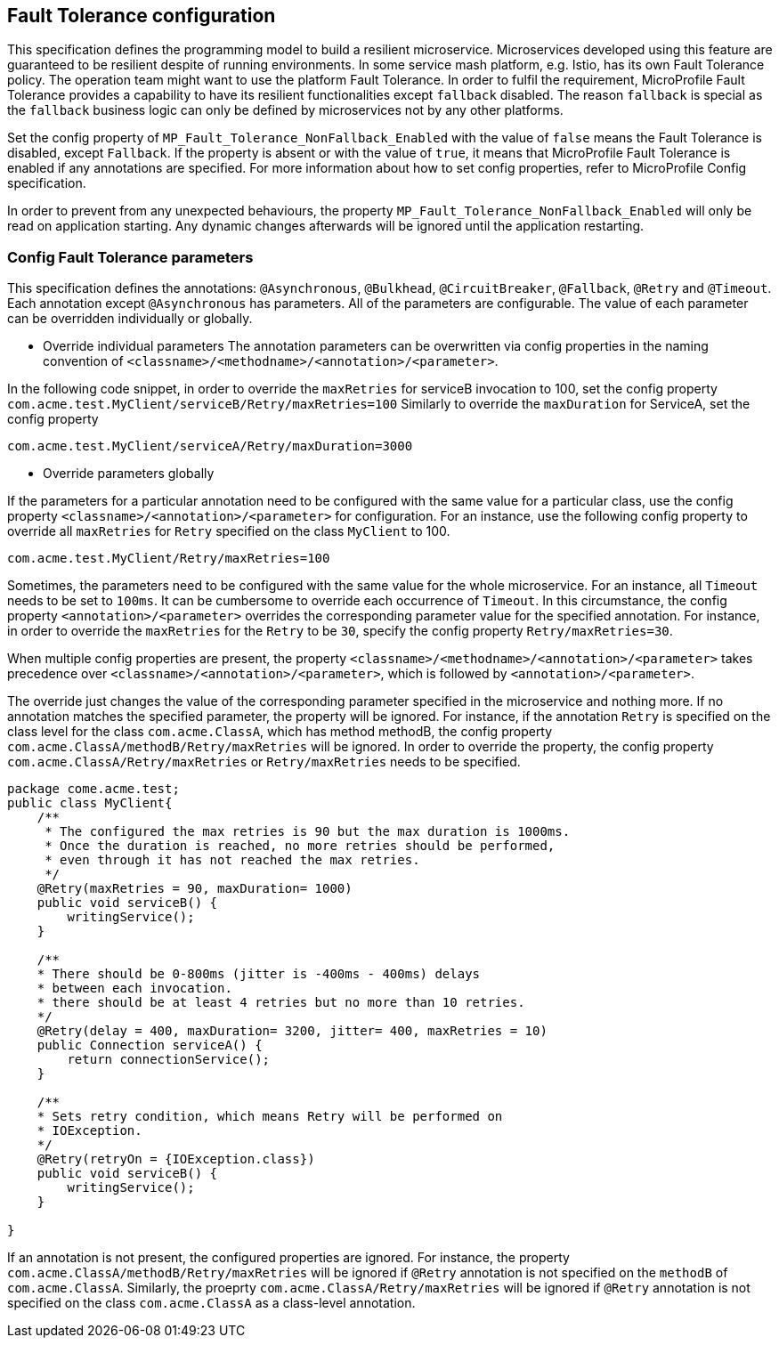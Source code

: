 //
// Copyright (c) 2016-2017 Contributors to the Eclipse Foundation
//
// See the NOTICE file(s) distributed with this work for additional
// information regarding copyright ownership.
//
// Licensed under the Apache License, Version 2.0 (the "License");
// You may not use this file except in compliance with the License.
// You may obtain a copy of the License at
//
//    http://www.apache.org/licenses/LICENSE-2.0
//
// Unless required by applicable law or agreed to in writing, software
// distributed under the License is distributed on an "AS IS" BASIS,
// WITHOUT WARRANTIES OR CONDITIONS OF ANY KIND, either express or implied.
// See the License for the specific language governing permissions and
// limitations under the License.
// Contributors:
// Emily Jiang

[[configuration]]
== Fault Tolerance configuration

This specification defines the programming model to build a resilient microservice.
Microservices developed using this feature are guaranteed to be resilient despite of running environments.
In some service mash platform, e.g. Istio, has its own Fault Tolerance policy.
The operation team might want to use the platform Fault Tolerance.
In order to fulfil the requirement, MicroProfile Fault Tolerance provides a capability to have its resilient functionalities except `fallback` disabled.
The reason `fallback` is special as the `fallback` business logic can only be defined by microservices not by any other platforms.

Set the config property of `MP_Fault_Tolerance_NonFallback_Enabled` with the value of `false` means the Fault Tolerance is disabled, except `Fallback`.
If the property is absent or with the value of `true`, it means that MicroProfile Fault Tolerance is enabled if any annotations are specified.  For more information about how to set config properties, refer to MicroProfile Config specification.

In order to prevent from any unexpected behaviours, the property `MP_Fault_Tolerance_NonFallback_Enabled` will only be read on application starting. 
Any dynamic changes afterwards will be ignored until  the application restarting.

=== Config Fault Tolerance parameters

This specification defines the annotations: `@Asynchronous`, `@Bulkhead`, `@CircuitBreaker`, `@Fallback`, `@Retry` and `@Timeout`.
Each annotation except `@Asynchronous` has parameters.
All of the parameters are configurable.
The value of each parameter can be overridden individually or globally.

* Override individual parameters
The annotation parameters can be overwritten via config properties in the naming convention of `<classname>/<methodname>/<annotation>/<parameter>`.

In the following code snippet, in order to override the `maxRetries` for serviceB invocation to 100, set the config property `com.acme.test.MyClient/serviceB/Retry/maxRetries=100`
Similarly to override the `maxDuration` for ServiceA, set the config property

`com.acme.test.MyClient/serviceA/Retry/maxDuration=3000`

* Override parameters globally

If the parameters for a particular annotation need to be configured with the same value for a particular class, use the config property `<classname>/<annotation>/<parameter>` for configuration.
For an instance, use the following config property to override all `maxRetries` for `Retry` specified on the class `MyClient` to 100.

`com.acme.test.MyClient/Retry/maxRetries=100`

Sometimes, the parameters need to be configured with the same value for the whole microservice.
For an instance, all `Timeout` needs to be set to `100ms`.
It can be cumbersome to override each occurrence of `Timeout`.
In this circumstance, the config property `<annotation>/<parameter>` overrides the corresponding parameter value for the specified annotation.
For instance, in order to override the `maxRetries` for the `Retry` to be `30`, specify the config property `Retry/maxRetries=30`.

When multiple config properties are present, the property `<classname>/<methodname>/<annotation>/<parameter>` takes precedence over `<classname>/<annotation>/<parameter>`, which is followed by `<annotation>/<parameter>`.

The override just changes the value of the corresponding parameter specified in the microservice and nothing more.
If no annotation matches the specified parameter, the property will be ignored.
For instance, if the annotation `Retry` is specified on the class level for the class `com.acme.ClassA`, which has method methodB, the config property `com.acme.ClassA/methodB/Retry/maxRetries` will be ignored.
In order to override the property, the config property `com.acme.ClassA/Retry/maxRetries` or `Retry/maxRetries` needs to be specified.

[source, java]
----
package come.acme.test;
public class MyClient{
    /**
     * The configured the max retries is 90 but the max duration is 1000ms.
     * Once the duration is reached, no more retries should be performed,
     * even through it has not reached the max retries.
     */
    @Retry(maxRetries = 90, maxDuration= 1000)
    public void serviceB() {
        writingService();
    }

    /**
    * There should be 0-800ms (jitter is -400ms - 400ms) delays
    * between each invocation.
    * there should be at least 4 retries but no more than 10 retries.
    */
    @Retry(delay = 400, maxDuration= 3200, jitter= 400, maxRetries = 10)
    public Connection serviceA() {
        return connectionService();
    }

    /**
    * Sets retry condition, which means Retry will be performed on
    * IOException.
    */
    @Retry(retryOn = {IOException.class})
    public void serviceB() {
        writingService();
    }

}
----

If an annotation is not present, the configured properties are ignored. 
For instance, the property `com.acme.ClassA/methodB/Retry/maxRetries` will be ignored if `@Retry` annotation is not specified on the `methodB` of `com.acme.ClassA`. 
Similarly, the proeprty `com.acme.ClassA/Retry/maxRetries` will be ignored if `@Retry` annotation is not specified on the class `com.acme.ClassA` as a class-level annotation.
